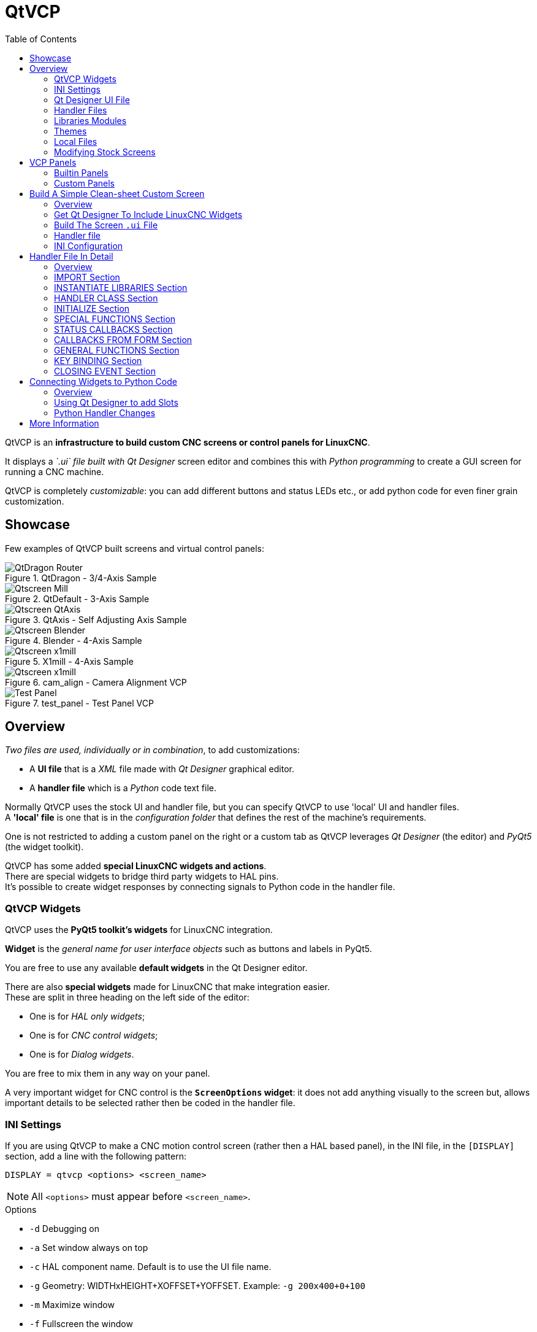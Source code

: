 :lang: en
:toc:

[[cha:qtvcp]]
= QtVCP

// Custom lang highlight
// must come after the doc title, to work around a bug in asciidoc 8.6.6
:ini: {basebackend@docbook:'':ini}
:hal: {basebackend@docbook:'':hal}
:ngc: {basebackend@docbook:'':ngc}
:css: {basebackend@docbook:'':css}

QtVCP is an *infrastructure to build custom CNC screens or control panels for LinuxCNC*.

It displays a _`.ui` file built with Qt Designer_ screen editor
and combines this with _Python programming_ to create a GUI screen for running a CNC machine.

QtVCP is completely _customizable_: you can add different buttons and status LEDs etc.,
or add python code for even finer grain customization.

== Showcase

Few examples of QtVCP built screens and virtual control panels:

.QtDragon - 3/4-Axis Sample
image::images/silverdragon.png["QtDragon Router",align="center"]

.QtDefault - 3-Axis Sample
image::images/qt_cnc.png["Qtscreen Mill",align="center"]

.QtAxis - Self Adjusting Axis Sample
image::images/qtaxis.png["Qtscreen QtAxis",align="center"]

.Blender - 4-Axis Sample
image::images/blender.png["Qtscreen Blender",align="center"]

.X1mill - 4-Axis Sample
image::images/x1mill.png["Qtscreen x1mill",align="center"]

.cam_align - Camera Alignment VCP
image::images/qtvcp-cam-align.png["Qtscreen x1mill",align="center"]

.test_panel - Test Panel VCP
image::images/test_panel.png["Test Panel",align="center"]

[[sec:qtvcp-overview]]
== Overview(((QtVCP Overview)))

_Two files are used, individually or in combination_, to
add customizations:

* A *UI file* that is a _XML_ file made with _Qt Designer_ graphical editor.
* A *handler file* which is a _Python_ code text file.

Normally QtVCP uses the stock UI and handler file, but you can specify QtVCP to use 'local' UI and handler files. +
A *'local' file* is one that is in the _configuration folder_ that defines the rest of the machine's requirements.

One is not restricted to adding a custom panel on the right or a custom tab as QtVCP leverages _Qt Designer_ (the editor)
and _PyQt5_ (the widget toolkit).

QtVCP has some added *special LinuxCNC widgets and actions*. +
There are special widgets to bridge third party widgets to HAL pins. +
It's possible to create widget responses by connecting signals to Python code in the handler file.

=== QtVCP Widgets

QtVCP uses the *PyQt5 toolkit's widgets* for LinuxCNC integration.

*Widget* is the _general name for user interface objects_ such as buttons and labels in PyQt5.

You are free to use any available *default widgets* in the Qt Designer
editor.

There are also *special widgets* made for LinuxCNC that make integration
easier. +
These are split in three heading on the left side of the editor:

//TODO Add links to sections of QtVCP Widgets chapter
* One is for _HAL only widgets_;
* One is for _CNC control widgets_;
* One is for _Dialog widgets_.

You are free to mix them in any way on your panel.

A very important widget for CNC control is the *`ScreenOptions` widget*:
it does not add anything visually to the screen but, allows important
details to be selected rather then be coded in the handler file.

=== INI Settings

If you are using QtVCP to make a CNC motion control screen (rather then a HAL based panel), in the INI file,
in the `[DISPLAY]` section, add a line with the following pattern:

[source,{ini}]
----
DISPLAY = qtvcp <options> <screen_name>
----

[NOTE]
All `<options>` must appear before `<screen_name>`.

.Options

* `-d` Debugging on
* `-a` Set window always on top
* `-c` HAL component name. Default is to use the UI file name.
* `-g` Geometry: WIDTHxHEIGHT+XOFFSET+YOFFSET. Example: `-g 200x400+0+100`
* `-m` Maximize window
* `-f` Fullscreen the window
* `-t` Theme. Default is system theme
* `-x` Embed into a X11 window that doesn't support embedding.
* `--push_xid` Send QtVCP's X11 window id number to standard output; for embedding.
* `-u` File path of a substitute handler file
* `-o` Pass a string to QtVCP's handler file under `self.w.USEROPTIONS_` list variable. Can be multiple `-o`.

.<screen_name>
`<screen_name>` is the _base name of the .ui and _handler.py files_. +
If `<screen_name>` is missing, the default screen will be loaded.

QtVCP assumes the UI file and the handler file use the *same base name*.

QtVCP will first search the LinuxCNC configuration directory that was launched for the files,
then in the system skin folder holding standard screens.

.Cycle Times

[source,{ini}]
----
[DISPLAY]
CYCLE_TIME = 100
GRAPHICS_CYCLE_TIME = 100
HALPIN_CYCLE = 100
----

Adjusts the response rate of the GUI updates in milliseconds. +
Defaults to 100, useable range 50 - 200.

The widgets, graphics and HAL pin update can be set separately.

If the update time is not set right the screen can become unresponsive or very jerky.

=== Qt Designer UI File

A Qt Designer file is a text file organized in the _XML_ standard that describes the *layout and widgets* of the screen.

_PyQt5_ uses this file to build the display and react to those widgets.

The Qt Designer editor makes it relatively easy to build and edit this file.

=== Handler Files

A handler file is a file containing _Python_ code, which *adds to QtVCP default routines*.

A handler file allows one to _modify defaults_,
or _add logic_ to a QtVCP screen without having to modify QtVCP's core code.
In this way you can have *custom behaviors*.

If present a handler file will be loaded. +
*Only one file* is allowed.

=== Libraries Modules

QtVCP, as built, does little more than display the screen and react to widgets.
For more *prebuilt behaviors* there are available libraries (found in `lib/python/qtvcp/lib` in RIP LinuxCNC install).

*Libraries* are prebuilt _Python modules_ that *add features* to QtVCP.
In this way you can select what features you want - yet don't have to build common ones yourself. +
Such libraries include:

* `audio_player`
* `aux_program_loader`
* `keybindings`
* `message`
* `preferences`
* `notify`
* `virtual_keyboard`
* `machine_log`

=== Themes

Themes are a way to modify the *look and feel* of the widgets on the screen.

For instance the _color_ or _size_ of buttons and sliders can be changed using themes.

The _Windows theme_ is default for screens. +
The _System theme_ is default for panels.

To see available themes, they can be loaded by running the following command in a terminal:

----
qtvcp -d -t <theme_name>
----

QtVCP can also be customized with _Qt stylesheets (QSS)_ using CSS.

=== Local Files

If present, local UI/QSS/python files in the configuration folder will be loaded
instead of the stock UI files.

Local UI/QSS/python files allow you to use your customized designs rather than the
default screens.

QtVCP will look for a folder named _<screen_name>_ (in the launched configuration folder that holds the INI file).

In that folder, QtVCP will load any of the available following files:

* `<screen_name>.ui`,
* `<screen_name>_handler.py`, and
* `<screen_name>.qss`.

[[cha:qtvcp:modifying-screens]]
=== Modifying Stock Screens

There are _three ways_ to customize a screen/panel.

.Minor StyleSheet Changes
Stylesheets can be used to *set Qt properties*. +
If a widget uses properties they usually can be modified by stylesheets, e.g.:

[source,{css}]
----
State_LED #name_of_led{
  qproperty-color: red;
  qproperty-diameter: 20;
  qproperty-flashRate: 150;
  }
----

.Minor Python Code Changes
Another Python file can be used to *add commands* to the screen, after the handler file is parsed.

In the _INI file_ under the `[DISPLAY]` heading add *`USER_COMMAND_FILE = _PATH_`* +

_PATH_ can be any valid path. It can use `~` for home directory or
`WORKINGDIRECTORY` or `CONFIGDIRECTORY` to represent QtVCP's idea of
those directories, e.g.:

[source,{ini}]
----
[DISPLAY]
USER_COMMAND_FILE = CONFIGDIRECTORY/<screen_name_added_commands>
----

If no entry is found in the _INI_, QtVCP will look in the *default path*. +
The default path is in the configuration directory as a hidden file
using the screen basename and rc, i.e. *`CONFIGDIRECTORY/.<screen_name>rc`*.

This file will be read and executed as Python code in the *handler file context*.

*Only local functions and local attributes* can be referenced. +
Global libraries can not be referenced. (usually seen as all capital
words with no preceding self.) +

What can be used can vary by screen and development cycle.

For a valid example:

[source,python]
----
self.w.setWindowTitle('My Title Test')
----

.Full Creative Control
If you wish to *modify a stock screen* with full control,
_copy it's UI and handler file to your configuration folder_.

There is a QtVCP panel to help with this:

* Open a terminal and run the following command:
+
----
qtvcp copy_dialog
----

* Select the screen and destination folder in the dialog
* If you wish to *name your screen* differently than the builtin screen's
  default name, change the _basename_ in the edit box.
* Validate to copy all the files
* Delete the files you don't wish to modifyso that the original files
  will be used.

[[sec:qtvcp:vcp-panels]]
== VCP Panels

QtVCP can be used to create control panels that interface with *HAL*.

=== Builtin Panels

There are several *builtin HAL panels* available.

In a terminal type `qtvcp <return>` to see a list:

*`test_panel`*::
  Collection of useful widgets for testing HAL components, including speech of LED state.
+
.QtVCP HAL Test Builtin Panel
image::images/qtvcp_test_panel.png["QtVCP HAL Test Builtin Panel",align="center"]

*`cam_align`*::
  A camera display widget for rotational alignment.
+
.cam_align - Camera Alignment VCP
image::images/qtvcp-cam-align.png["Qtscreen x1mill",align="center"]

*`sim_panel`*::
  A small control panel to simulate MPG jogging controls etc. +
  For simulated configurations.
+
.QtVCP Sim Builtin Panel
image::images/qtvcp_sim_panel.png["QtVCP Sim Builtin Panel",align="center"]

*`vismach_mill_xyz`*::
  3D openGL view of a 3-Axis milling machine.
+
.QtVismach - 3-Axis Mill Builtin Panel
image::images/qtvismach.png["QtVismach - 3-Axis Mill Builtin Panel",align="center"]

You can load these from the terminal or from a HAL file with this basic command:

[source,{hal}]
----
loadusr qtvcp test_panel
----

But more typically like this:
[source,{hal}]
----
loadusr -Wn test_panel qtvcp test_panel
----
In this way HAL will wait till the HAL pins are made before continuing on.

=== Custom Panels

You can of course *make your own panel and load it*.

If you made a UI file named `my_panel.ui` and a HAL file named `my_panel.hal`,
you would then load this from a terminal with:

----
halrun -I -f my_panel.hal
----

.Example HAL file loading a QtVCP panel
[source,{hal}]
----
# load realtime components
loadrt threads
loadrt classicladder_rt

# load user space programs
loadusr classicladder
loadusr -Wn my_panel qtvcp my_panel.ui  # <1>

# add components to thread
addf classicladder.0.refresh thread1


# connect pins
net bit-input1     test_panel.checkbox_1        classicladder.0.in-00
net bit-hide       test_panel.checkbox_4        classicladder.0.hide_gui

net bit-output1    test_panel.led_1             classicladder.0.out-00

net s32-in1        test_panel.doublescale_1-s   classicladder.0.s32in-00

# start thread
start
----

<1> In this case we load `qtvcp` using *`-Wn`* which waits for the panel to finish loading before continuing to run the next HAL command. +
    This is to _ensure that the panel created HAL pins are actually done_ in case they are used in the rest of the file.

== Build A Simple Clean-sheet Custom Screen

.QtVCP Ugly custom screen
image::images/qtvcp_tester.png["QtVCP Ugly custom screen",align="center"]

=== Overview

To build a panel or screen:

* Use Qt Designer to build a design you like and save it to your configuration folder with a name of your choice, ending with `.ui`
* Modify the configuration INI file to load QtVCP using your new `.ui` file.
* Then connect any required HAL pins in a HAL file.

=== Get Qt Designer To Include LinuxCNC Widgets

//TODO Create a Qt Designer install section, or chapter (maybe in docs/src/code)
//TODO Convert https://github.com/LinuxCNC/linuxcnc/blob/master/lib/python/qtvcp/designer/README.txt to AsciiDoc and include it directly in install section/chapter
//TODO Upgrade install to document use of https://github.com/LinuxCNC/linuxcnc/blob/master/lib/python/qtvcp/designer/install_script

.Install Qt Designer
First you must have the *Qt Designer installed*. +
The following commands should add it to your system, or use your package manager to do the same:

----
sudo apt-get install qttools5-dev-tools qttools5-dev libpython3-dev
----

////
FIXME Do we need to keep this ?
Luego necesita agregar la biblioteca de carga del módulo python.
QtVCP usa Qt5 con python2. Esta combinación normalmente no está
disponible desde repositorios. Puede compilarlo usted mismo, o hay
versiones precompiladas disponible para sistemas comunes.
En 'lib/python/qtvcp/designer' hay carpetas basadas en arquitecturas de
sistema y luego la versión Qt.
Debe elegir la carpeta de arquitectura de la CPU y luego elegir la
serie; 5.5, 5.7 o 5.9 de Qt.
Actualmente el estiramiento de Debian usa 5.7, Mint 12 usa 5.5, Mint 19
usa 5.9.
En caso de duda, verifique la versión de Qt5 en el sistema.

Debe descomprimir el archivo y luego copiar esa versión adecuada de
'libpyqt5_py2.so' a esta carpeta
'/usr/lib/x86_64-linux-gnu/qt5/plugins/designer'.

(x86_64-linux-gnu podría llamarse algo ligeramente diferente en
diferentes sistemas)

Necesitará privilegios de superusuario para copiar el archivo en la
carpeta.
////

.Add `qtvcp_plugin.py` link to the Qt Designer Search Path
Then you must add a link to the `qtvcp_plugin.py` in one of the folders
that Qt Designer will search into.

In a _RIP_ version of LinuxCNC `qtvcp_plugin.py` will be:

  '~/LINUXCNC_PROJECT_NAME/lib/python/qtvcp/plugins/qtvcp_plugin.py'

For a _Package installed_ version it should be:

  'usr/lib/python2.7/qtvcp/plugins/qtvcp_plugin.py' or
  'usr/lib/python2.7/dist-packages/qtvcp/plugins/qtvcp_plugin.py'

Make a symbolic link to the above file and move it to one of the places
Qt Designer searches in.

Qt Designer searches in these two place for links (pick one):

  '/usr/lib/x86_64-linux-gnu/qt5/plugins/designer/python' or
  '~/.designer/plugins/python'

You may need to create the `plugins/python` folder.

.Start Qt Designer:

* For a _RIP install_: +
  Open a terminal, set the environment for LinuxCNC <1>, then load Qt Designer <2> with :
+
----
. scripts/rip-environment   <1>
designer -qt=5              <2>
----

* For a _package install_: +
  Open a terminal and type:
+
----
designer -qt=5
----

If all goes right, Qt Designer will launch and you will see the selectable LinuxCNC widgets on the left hand side.

=== Build The Screen `.ui` File

.Create `MainWindow` Widget
When Qt Designer is first started there is a _'New Form' dialog_ displayed. +
Pick _'Main Window'_ and press the _'Create'_ button. +
A _`MainWindow` widget_ is displayed.

WARNING: *Do not rename this window !* +
  QtVCP requires the name to be `MainWindow`.

We are going to make this window a specific non resizeable size:
 
.Set `MainWindow` Minimum and Maximum Size
* Grab the corner of the window and resize to an appropriate size, say 1000x600. +
* Right click on the window and click set _minimum size_.
* Do it again and set _maximum size_.

Our sample widget will now not be resizable.

.Add the `ScreenOptions` Widget
Drag and drop the `ScreenOptions` widget anywhere onto the main window.

This widget doesn't add anything visually but sets up some *common options*.

It's recommended to always _add this widget before any other_.

Right click on the main window, not the `ScreenOptions` widget,
and set the _layout_ as vertical to make the `ScreenOptions` fullsized.

.Add Panel Content
On the right hand side there is a panel with tabs for a _Property editor_ and an _Object inspector_.

On the Object inspector click on the _ScreenOptions_. +
Then switch to the Property Editor and, under the _ScreenOptions_ heading, toggle *`filedialog_option`*.
//TODO Explain what this FileDialo_option does

Drag and drop a *`GCodeGraphics`* _widget_ and a *`GcodeEditor`* _widget_. +
Place and resize them as you see fit leaving some room for buttons.

.Add Action Buttons
Add 7 action buttons on to the main window.

If you double click the button, you can add text. +
Edit the button labels for 'Estop', 'Machine On', 'Home', 'Load', 'Run',
'Pause' and 'stop'.

Action buttons _default to no action_ so we must change the properties
for defined functions. You can edit the properties:

* directly in the _property editor_ on the right side of Qt Designer, or
* conveniently, left double clicking on the button to launch a _properties dialog_,
  that allows selecting actions while only displaying relevant data to the action.

We will describe the convenient way first:

* Right click the 'Machine On' button and select _Set Actions_.
* When the dialog displays, use the combobox to navigate to `MACHINE CONTROLS - Machine On`.
* In this case there is no option for this action so select 'OK'. +

Now the button will turn the machine on when pressed.

And now the direct way with Qt Designer's property editor:

* Select the 'Machine On' button.
* Go to the Property Editor on the right side of Qt Designer.
* Scroll down until you find the _ActionButton_ heading.
* Click  the `machine_on` action checkbox you will see in the list of properties and values.

The button will now control machine on/off.

Do the same for all the other button with the addition of:

* With the 'Home' button we must also change the `joint_number` property to `-1`. +
  This tells the controller to _home all the axes_ rather then a specific axis.
* With the 'Pause' button:
** Under the `Indicated_PushButton` heading check the `indicator_option`.
** Under the `QAbstactButton` heading check `checkable`.

.Qt Designer: Selecting Pause Button's Properties
image::images/designer_button_property.png["Qt Designer: Selecting Pause Button's Properties",align="center"]

.Save The `.ui` File
We then need to save this design as `tester.ui` in the `sim/qtvcp` folder.

We are saving it as _tester_ as that is a file name that QtVCP recognizes and will use a built in handler file to display it.

=== Handler file

A handler file is *required*.

It allows customizations to be written in Python.

For instance, _keyboard controls_ are usually written in the handler file.

In this example, the built in file `tester_handler.py` is automatically used:
it does the minimum required to display the `tester.ui` defined screen and do basic keyboard jogging.

=== INI Configuration

.[DISPLAY] Section

If you are using QtVCP to make a CNC control screen,
under the _INI file_ `[DISPLAY]` heading, set:

[source,{ini}]
----
DISPLAY = qtvcp <screen_name>
----

`<screen_name>` is the _base name_ of the `.ui` and `_handler.py` files.

In our example there is already a sim configuration called tester,
that we will use to display our test screen.

.[HAL] Section

If your screen used _widgets with HAL pins_, then you must
*connect them in a HAL file*.

QtVCP looks in the _INI file_, under the `[HAL]` heading for the entries below:

*`POSTGUI_HALFILE=<filename>`*::
  Typically `<filename>` would be `+<screen_name>_postgui.hal+`, but can be any legal filename. +
  You can have _multiple `POSTGUI_HALFILE` lines_ in the INI: each will be run one after the other in the order they appear. +
  These commands are _executed after the screen is built_, guaranteeing the widget HAL pins are available.

*`POSTGUI_HALCMD=<command>`*::
  `<command>` would be _any valid HAL command_. +
  You can have _multiple `POSTGUI_HALCMD` lines_ in the INI: each will
  be run one after the other in the order they appear. +
  To guaranty the widget HAL pins are available, these commands are executed:
  * _after the screen is built_,
  * _after all the POSTGUI_HALFILEs are run_.

In our example there are no HAL pins to connect.

== Handler File In Detail

Handler files are used to _create custom controls using Python_.

=== Overview

Here is a sample handler file.

It's broken up in sections for ease of discussion.

//TODO Move this to a sample_handler.py include
[source,python]
----
############################
# **** IMPORT SECTION **** #
############################
import sys
import os
import linuxcnc

from PyQt5 import QtCore, QtWidgets

from qtvcp.widgets.mdi_line import MDILine as MDI_WIDGET
from qtvcp.widgets.gcode_editor import GcodeEditor as GCODE
from qtvcp.lib.keybindings import Keylookup
from qtvcp.core import Status, Action

# Set up logging
from qtvcp import logger
LOG = logger.getLogger(__name__)

# Set the log level for this module
#LOG.setLevel(logger.INFO) # One of DEBUG, INFO, WARNING, ERROR, CRITICAL

###########################################
# **** INSTANTIATE LIBRARIES SECTION **** #
###########################################

KEYBIND = Keylookup()
STATUS = Status()
ACTION = Action()
###################################
# **** HANDLER CLASS SECTION **** #
###################################

class HandlerClass:

    ########################
    # **** INITIALIZE **** #
    ########################
    # widgets allows access to  widgets from the QtVCP files
    # at this point the widgets and hal pins are not instantiated
    def __init__(self, halcomp,widgets,paths):
        self.hal = halcomp
        self.w = widgets
        self.PATHS = paths

    ##########################################
    # SPECIAL FUNCTIONS SECTION              #
    ##########################################

    # at this point:
    # the widgets are instantiated.
    # the HAL pins are built but HAL is not set ready
    # This is where you make HAL pins or initialize state of widgets etc
    def initialized__(self):
        pass

    def processed_key_event__(self,receiver,event,is_pressed,key,code,shift,cntrl):
        # when typing in MDI, we don't want keybinding to call functions
        # so we catch and process the events directly.
        # We do want ESC, F1 and F2 to call keybinding functions though
        if code not in(QtCore.Qt.Key_Escape,QtCore.Qt.Key_F1 ,QtCore.Qt.Key_F2,
                    QtCore.Qt.Key_F3,QtCore.Qt.Key_F5,QtCore.Qt.Key_F5):

            # search for the top widget of whatever widget received the event
            # then check if it's one we want the keypress events to go to
            flag = False
            receiver2 = receiver
            while receiver2 is not None and not flag:
                if isinstance(receiver2, QtWidgets.QDialog):
                    flag = True
                    break
                if isinstance(receiver2, MDI_WIDGET):
                    flag = True
                    break
                if isinstance(receiver2, GCODE):
                    flag = True
                    break
                receiver2 = receiver2.parent()

            if flag:
                if isinstance(receiver2, GCODE):
                    # if in manual do our keybindings - otherwise
                    # send events to G-code widget
                    if STATUS.is_man_mode() == False:
                        if is_pressed:
                            receiver.keyPressEvent(event)
                            event.accept()
                        return True
                elif is_pressed:
                    receiver.keyPressEvent(event)
                    event.accept()
                    return True
                else:
                    event.accept()
                    return True

        if event.isAutoRepeat():return True

        # ok if we got here then try keybindings
        try:
            return KEYBIND.call(self,event,is_pressed,shift,cntrl)
        except NameError as e:
            LOG.debug('Exception in KEYBINDING: {}'.format (e))
        except Exception as e:
            LOG.debug('Exception in KEYBINDING:', exc_info=e)
            print('Error in, or no function for: %s in handler file for-%s'%(KEYBIND.convert(event),key))
            return False

    ########################
    # CALLBACKS FROM STATUS #
    ########################

    #######################
    # CALLBACKS FROM FORM #
    #######################

    #####################
    # GENERAL FUNCTIONS #
    #####################

    # keyboard jogging from key binding calls
    # double the rate if fast is true 
    def kb_jog(self, state, joint, direction, fast = False, linear = True):
        if not STATUS.is_man_mode() or not STATUS.machine_is_on():
            return
        if linear:
            distance = STATUS.get_jog_increment()
            rate = STATUS.get_jograte()/60
        else:
            distance = STATUS.get_jog_increment_angular()
            rate = STATUS.get_jograte_angular()/60
        if state:
            if fast:
                rate = rate * 2
            ACTION.JOG(joint, direction, rate, distance)
        else:
            ACTION.JOG(joint, 0, 0, 0)

    #####################
    # KEY BINDING CALLS #
    #####################

    # Machine control
    def on_keycall_ESTOP(self,event,state,shift,cntrl):
        if state:
            ACTION.SET_ESTOP_STATE(STATUS.estop_is_clear())
    def on_keycall_POWER(self,event,state,shift,cntrl):
        if state:
            ACTION.SET_MACHINE_STATE(not STATUS.machine_is_on())
    def on_keycall_HOME(self,event,state,shift,cntrl):
        if state:
            if STATUS.is_all_homed():
                ACTION.SET_MACHINE_UNHOMED(-1)
            else:
                ACTION.SET_MACHINE_HOMING(-1)
    def on_keycall_ABORT(self,event,state,shift,cntrl):
        if state:
            if STATUS.stat.interp_state == linuxcnc.INTERP_IDLE:
                self.w.close()
            else:
                self.cmnd.abort()

    # Linear Jogging
    def on_keycall_XPOS(self,event,state,shift,cntrl):
        self.kb_jog(state, 0, 1, shift)

    def on_keycall_XNEG(self,event,state,shift,cntrl):
        self.kb_jog(state, 0, -1, shift)

    def on_keycall_YPOS(self,event,state,shift,cntrl):
        self.kb_jog(state, 1, 1, shift)

    def on_keycall_YNEG(self,event,state,shift,cntrl):
        self.kb_jog(state, 1, -1, shift)

    def on_keycall_ZPOS(self,event,state,shift,cntrl):
        self.kb_jog(state, 2, 1, shift)

    def on_keycall_ZNEG(self,event,state,shift,cntrl):
        self.kb_jog(state, 2, -1, shift)

    def on_keycall_APOS(self,event,state,shift,cntrl):
        pass
        #self.kb_jog(state, 3, 1, shift, False)

    def on_keycall_ANEG(self,event,state,shift,cntrl):
        pass
        #self.kb_jog(state, 3, -1, shift, linear=False)

    ###########################
    # **** closing event **** #
    ###########################

    ##############################
    # required class boiler code #
    ##############################

    def __getitem__(self, item):
        return getattr(self, item)
    def __setitem__(self, item, value):
        return setattr(self, item, value)

################################
# required handler boiler code #
################################

def get_handlers(halcomp,widgets,paths):
     return [HandlerClass(halcomp,widgets,paths)]
----

=== IMPORT Section

This section is for *importing required library modules* for your screen.

It would be typical to import QtVCP's _keybinding_, _Status_ and _Action_ libraries.

=== INSTANTIATE LIBRARIES Section

By instantiating the libraries here we *create global reference*.

You can note this by the commands that don't have `self.` in front of them.

By convention we _capitalize the names of globally referenced libraries_.

=== HANDLER CLASS Section

The *custom code* is placed _in a class so QtVCP can utilize it_.

This is the definitions of the handler class.

=== INITIALIZE Section

Like all Python libraries the *`+__init__+` function* is called when the
library is _first instantiated_.

This is where you would set up _defaults_, as well as _reference variables_
and _global variables_.

The widget references are not available at this point.

The variables `halcomp`, `widgets` and `paths` give access to QtVCP's
HAL component, widgets, and path info respectively.

=== SPECIAL FUNCTIONS Section

There are several _special functions_ that QtVCP looks for in the handler file.
If QtVCP finds these it will call them, if not it will silently ignore them.

*`initialized__(self):`*::
  This function is _called after the widgets and HAL pins are built_. +
  You can manipulate the widgets and HAL pins or add more HAL pins here. +
  Typically there can be
  * preferences checked and set,
  * styles applied to widgets,
  * status of LinuxCNC connected to functions.
  * keybindings would be added.
*`class_patch__(self):`*::
  _Class patching_, also known as _monkey patching_, allows to
  *override function calls in an imported module*. +
  Class patching must be done _before the module is instantiated_, and it
  _modifies all instances_ made after that. +
  An example might be patching button calls from the G-code editor to
  call functions in the handler file instead.
*`processed_key_event__(self,receiver,event,is_pressed,key,code,shift,cntrl):`*::
  This function is called to facilitate _keyboard jogging_ etc. +
  By using the _`keybinding` library_ this can be used to easily add functions bound to keypresses.
*`keypress_event__(self,receiver, event):`*::
  This function gives *raw key press events*. +
  It takes _precedence over_ the `processed_key_event`.
*`keyrelease_event__(receiver, event):`*::
  This function gives *raw key release events*. +
  It takes _precedence over_ the `processed_key_event`.
*`before_loop__(self):`*::
  This function is _called just before the Qt event loop is entered_.
  At that point, all widgets/libraries/initialization code has completed and the screen is already displayed.
*`system_shutdown_request__(self):`*::
  If present, this function *overrides the normal function called for total system shutdown*. +
  It could be used to do _pre-shutdown housekeeping_. +
//TODO Example(s) of good practice cleaning

  The Linux _system will not shutdown if using this function_, you will have
  to do that yourself. +
  QtVCP/LinuxCNC will shutdown without a prompt after/if this function
  returns.

*`closing_cleanup__(self):`*::
  This function is _called just before the screen closes_.
  It can be used to do cleanup before closing.

//TODO Are there/what are relations b/w system_shutdown_request__() and clocing_cleanup__()

=== STATUS CALLBACKS Section

By convention this is where you would put functions that are
*callbacks from STATUS definitions*.

=== CALLBACKS FROM FORM Section

By convention this is where you would put functions that are
*callbacks from the widgets connected to the MainWindow* in the Qt
Designer editor.

=== GENERAL FUNCTIONS Section

By convention this is where you put your *general functions*.

=== KEY BINDING Section

If you are _using the `keybinding` library_ this is where you place your
*custom key call routines*.

The function signature is:

[source,python]
----
def on_keycall_KEY(self,event,state,shift,cntrl):
    if state:
        self.do_something_function()
----

`KEY` being the code (from the keybindings library) for the desired key.

=== CLOSING EVENT Section

Putting the *`closeEvent` function here will catch closing events*.

This _replaces any predefined `closeEvent`_ function from QtVCP.

[source,python]
----
def closeEvent(self, event):
    self.do_something()
    event.accept()
----

NOTE: It is usually better to use the special `closing_cleanup__` function.

== Connecting Widgets to Python Code

It is possible to connect widgets to Python code using *signals and slots*.

In this way you can:

* _Give new functions to LinuxCNC widgets_, or
* _Utilize standard Qt widgets to control LinuxCNC_.

=== Overview

*In the Qt Designer editor*:

* You _create user function slots_
* You _connect the slots to widgets using signals_.

*In the handler file*:

* You _create the slot's functions_ defined in Qt Designer.

[[sub:qtvcp:designer-slots]]
=== Using Qt Designer to add Slots

When you have loaded your screen into Qt Designer, add a plain
`PushButton` to the screen. +
You could change the name of the button to something interesting like
'test_button'.

There are two ways to edit connections - This is the graphical way.

* There is a button in the top tool bar of Qt Designer for editing signals.
  After pushing it, if you click-and-hold on the button it will show an
  arrow (looks like a ground signal from electrical schematic).
* Slide this arrow to a part of the main window that does not have widgets on it.
* A 'Configure Connections' dialog will pop up.
** The list on the left are the available signals from the widget.
** The list on the right are the available slots on the main window and you can add to it.
* Pick the signal `clicked()` - this makes the slots side available.
* Click 'Edit' on the slots list.
* A 'Slots/Signals of MainWindow' dialog will pop up.
* On the slots list at the top there is a '+' icon - click it.
* You can now edit a new slot name.
* Erase the default name `slot()` and change it to `test_button()`.
* Press the 'OK' button.
* You'll be back to the 'Configure Connections' dialog.
* Now you can select your new slot in the slot list.
* Then press 'OK' and save the file.

.Qt Designer Signal/Slot Selection
image::images/designer_slots.png["Qt Designer Signal/Slot Selection",align="center"]

=== Python Handler Changes

Now you must *add the function to the handler file*.

The function signature is *`def slot_name(self):`*.

For our example, we will add some code to print the widget name:

[source,python]
----
def test_button(self):
    name = self.w.sender().text()
    print(name)
----

Add this code under the section named:

[source,python]
----
#######################
# callbacks from form #
#######################
----

In fact it doesn't matter where in the handler class you put the commands
but by convention this is where to put it.

Save the handler file.

Now when you load your screen and press the button it should print the
name of the button in the terminal.

== More Information

<<cha:qtvcp:panels,QtVCP Builtin Virtual Control Panels>>

<<cha:qtvcp:widgets,QtVCP Widgets>>

<<cha:qtvcp:libraries,QtVCP Libraries>>

<<cha:qtvcp:vismach,Qt Vismach>>

<<cha:qtvcp:code,QtVCP Handler File Code Snippets>>

<<cha:qtvcp:devel,QtVCP Development>>

<<cha:qtvcp:custom-widgets,QtVCP Custom Qt Designer Widgets>>


// vim: set syntax=asciidoc:
